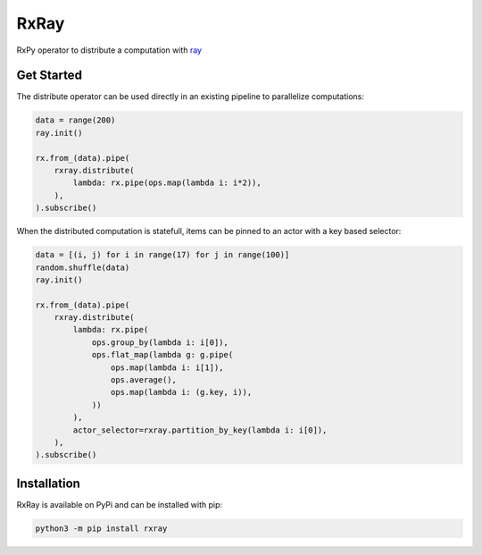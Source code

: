 =======================
RxRay
=======================

.. image:: https://badge.fury.io/py/rxray.svg
    :target: https://badge.fury.io/py/rxray

.. image:: https://github.com/maki-nage/rxray/workflows/Python%20package/badge.svg
    :target: https://github.com/maki-nage/rxray/actions?query=workflow%3A%22Python+package%22
    :alt: Github WorkFlows


RxPy operator to distribute a computation with `ray <https://ray.io/>`_

Get Started
============

The distribute operator can be used directly in an existing pipeline to
parallelize computations:

.. code:: python3

    data = range(200)
    ray.init()

    rx.from_(data).pipe(
        rxray.distribute(
            lambda: rx.pipe(ops.map(lambda i: i*2)),
        ),
    ).subscribe()


When the distributed computation is statefull, items can be pinned to an actor
with a key based selector:

.. code:: python3

    data = [(i, j) for i in range(17) for j in range(100)]
    random.shuffle(data)
    ray.init()

    rx.from_(data).pipe(
        rxray.distribute(
            lambda: rx.pipe(
                ops.group_by(lambda i: i[0]),
                ops.flat_map(lambda g: g.pipe(
                    ops.map(lambda i: i[1]),
                    ops.average(),
                    ops.map(lambda i: (g.key, i)),
                ))
            ),
            actor_selector=rxray.partition_by_key(lambda i: i[0]),
        ),
    ).subscribe()


Installation
=============

RxRay is available on PyPi and can be installed with pip:

.. code:: console

    python3 -m pip install rxray
